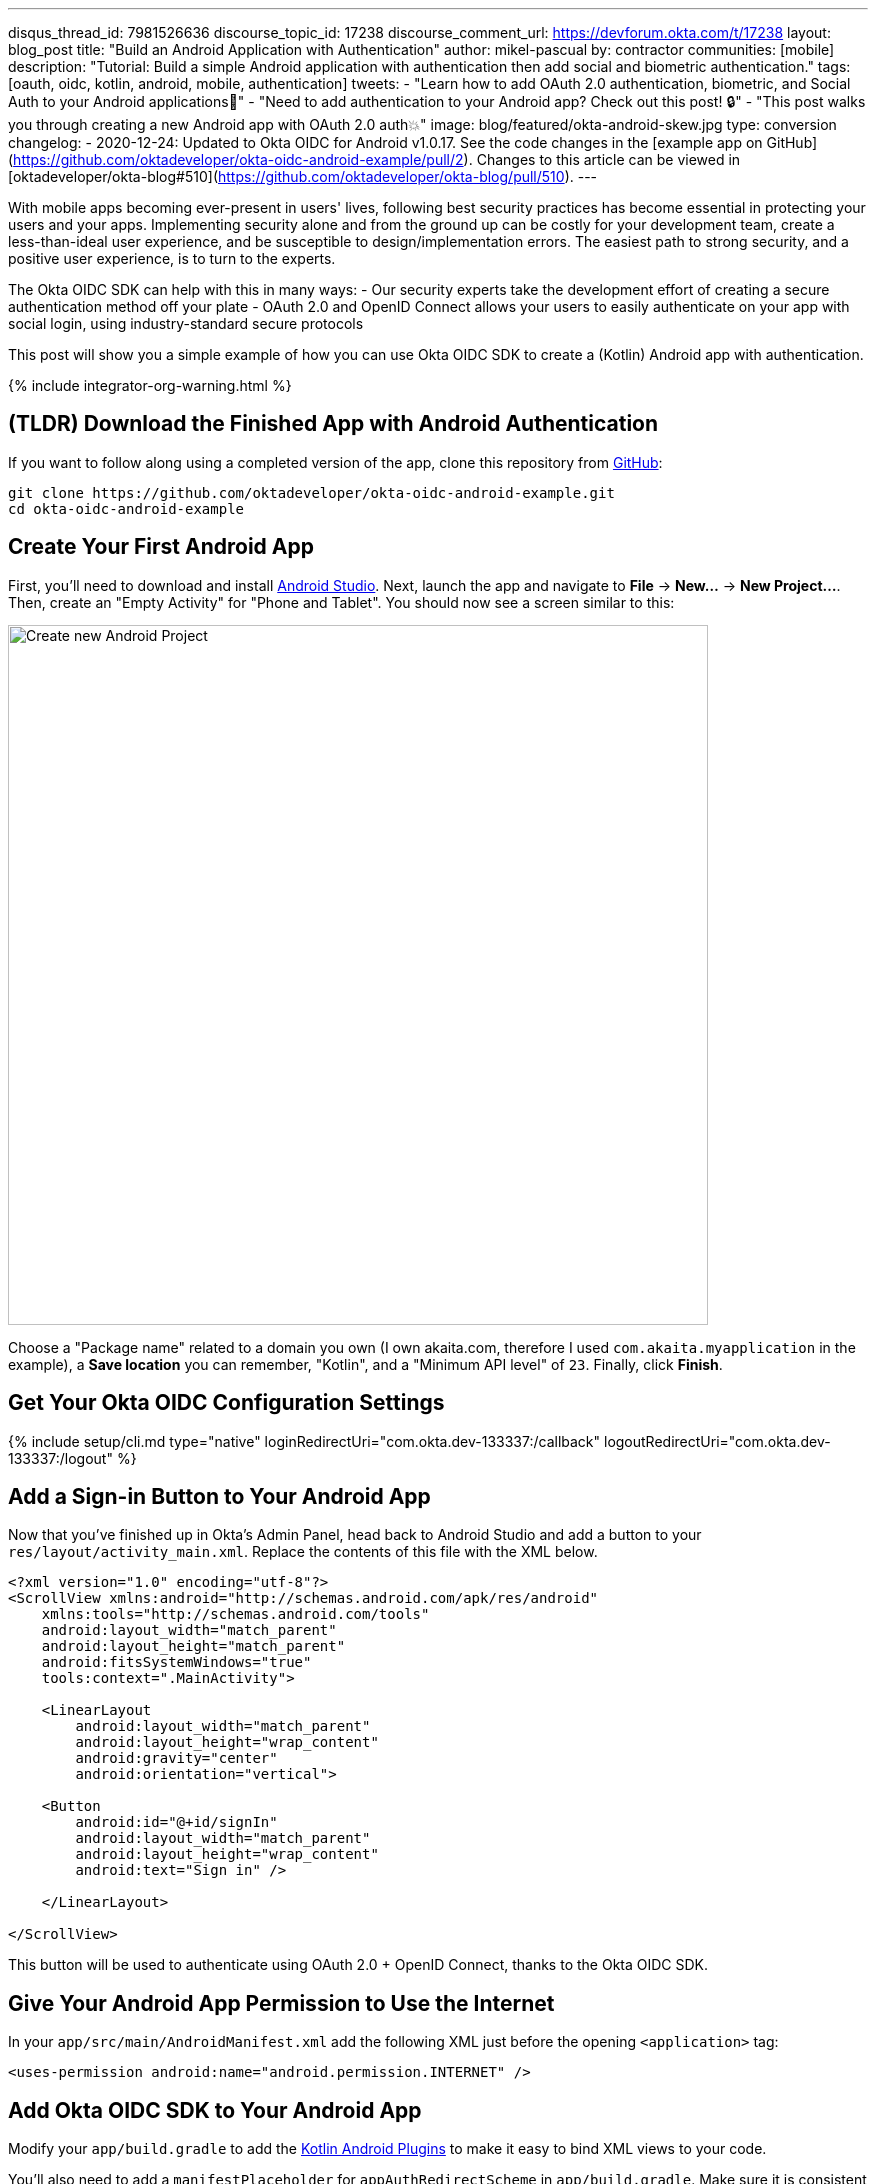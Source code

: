 ---
disqus_thread_id: 7981526636
discourse_topic_id: 17238
discourse_comment_url: https://devforum.okta.com/t/17238
layout: blog_post
title: "Build an Android Application with Authentication"
author: mikel-pascual
by: contractor
communities: [mobile]
description: "Tutorial: Build a simple Android application with authentication then add social and biometric authentication."
tags: [oauth, oidc, kotlin, android, mobile, authentication]
tweets:
- "Learn how to add OAuth 2.0 authentication, biometric, and Social Auth to your Android applications📱"
- "Need to add authentication to your Android app? Check out this post! 🔒"
- "This post walks you through creating a new Android app with OAuth 2.0 auth💥"
image: blog/featured/okta-android-skew.jpg
type: conversion
changelog:
- 2020-12-24: Updated to Okta OIDC for Android v1.0.17. See the code changes in the [example app on GitHub](https://github.com/oktadeveloper/okta-oidc-android-example/pull/2). Changes to this article can be viewed in [oktadeveloper/okta-blog#510](https://github.com/oktadeveloper/okta-blog/pull/510).
---

:toc: macro
:page-liquid:
:experimental:

With mobile apps becoming ever-present in users' lives, following best security practices has become essential in protecting your users and your apps. Implementing security alone and from the ground up can be costly for your development team, create a less-than-ideal user experience, and be susceptible to design/implementation errors. The easiest path to strong security, and a positive user experience, is to turn to the experts.

The Okta OIDC SDK can help with this in many ways:
- Our security experts take the development effort of creating a secure authentication method off your plate
- OAuth 2.0 and OpenID Connect allows your users to easily authenticate on your app with social login, using industry-standard secure protocols

This post will show you a simple example of how you can use Okta OIDC SDK to create a (Kotlin) Android app with authentication.

{% include integrator-org-warning.html %}

toc::[]

== (TLDR) Download the Finished App with Android Authentication

If you want to follow along using a completed version of the app, clone this repository from https://github.com/oktadeveloper/okta-oidc-android-example[GitHub]:

[source,sh]
----
git clone https://github.com/oktadeveloper/okta-oidc-android-example.git
cd okta-oidc-android-example
----

== Create Your First Android App

First, you'll need to download and install https://developer.android.com/studio[Android Studio]. Next, launch the app and navigate  to **File** → **New...** → **New Project...**. Then, create an "Empty Activity" for "Phone and Tablet". You should now see a screen similar to this:

image::{% asset_path 'blog/android-authentication/android-studio-new-project.png' %}[alt=Create new Android Project,width=700,align=center]

Choose a "Package name" related to a domain you own (I own akaita.com, therefore I used `com.akaita.myapplication` in the example), a **Save location** you can remember, "Kotlin", and a "Minimum API level" of `23`. Finally, click **Finish**.

[#okta-oidc-config]
== Get Your Okta OIDC Configuration Settings

{% include setup/cli.md type="native"
   loginRedirectUri="com.okta.dev-133337:/callback"
   logoutRedirectUri="com.okta.dev-133337:/logout" %}

== Add a Sign-in Button to Your Android App

Now that you've finished up in Okta's Admin Panel, head back to Android Studio and add a button to your `res/layout/activity_main.xml`. Replace the contents of this file with the XML below.

[source,xml]
----
<?xml version="1.0" encoding="utf-8"?>
<ScrollView xmlns:android="http://schemas.android.com/apk/res/android"
    xmlns:tools="http://schemas.android.com/tools"
    android:layout_width="match_parent"
    android:layout_height="match_parent"
    android:fitsSystemWindows="true"
    tools:context=".MainActivity">

    <LinearLayout
        android:layout_width="match_parent"
        android:layout_height="wrap_content"
        android:gravity="center"
        android:orientation="vertical">

    <Button
        android:id="@+id/signIn"
        android:layout_width="match_parent"
        android:layout_height="wrap_content"
        android:text="Sign in" />

    </LinearLayout>

</ScrollView>
----

This button will be used to authenticate using OAuth 2.0 + OpenID Connect, thanks to the Okta OIDC SDK.

== Give Your Android App Permission to Use the Internet

In your `app/src/main/AndroidManifest.xml` add the following XML just before the opening `<application>` tag:

[source,xml]
----
<uses-permission android:name="android.permission.INTERNET" />
----

== Add Okta OIDC SDK to Your Android App

Modify your `app/build.gradle` to add the https://medium.com/@filzahafidzahf5/kotlin-android-extensions-ef50aac597cb[Kotlin Android Plugins] to make it easy to bind XML views to your code.

You'll also need to add a `manifestPlaceholder` for `appAuthRedirectScheme` in `app/build.gradle`. Make sure it is consistent with your Redirect URIs. For instance, my redirect URIs look like `com.okta.dev-123456:/callback`, therefore my `appAuthRedirectScheme` is `com.okta.dev-123456`

Then, add https://github.com/okta/okta-oidc-android[Okta OIDC for Android].

====
[source,groovy]
----
plugins {
    id 'com.android.application'
    id 'kotlin-android'
    id 'kotlin-android-extensions' // <1>
}

android {
    compileSdkVersion 29
    buildToolsVersion "30.0.2"

    defaultConfig {
        applicationId "com.akaita.myapplication"  // <2>
        minSdkVersion 23
        targetSdkVersion 29
        versionCode 1
        versionName "1.0"

        testInstrumentationRunner "androidx.test.runner.AndroidJUnitRunner"

        manifestPlaceholders = [
            "appAuthRedirectScheme": "com.okta.dev-123456" // <3>
        ]
    }

    buildTypes {
        release {
            minifyEnabled false
            proguardFiles getDefaultProguardFile('proguard-android-optimize.txt'), 'proguard-rules.pro'
        }
    }
    compileOptions {
        sourceCompatibility JavaVersion.VERSION_1_8
        targetCompatibility JavaVersion.VERSION_1_8
    }
    kotlinOptions { // <4>
        jvmTarget = '1.8'
    }
}

dependencies {
    implementation "org.jetbrains.kotlin:kotlin-stdlib:$kotlin_version"
    implementation 'androidx.core:core-ktx:1.3.2'
    implementation 'androidx.appcompat:appcompat:1.2.0'
    implementation 'com.google.android.material:material:1.2.1'
    implementation 'androidx.constraintlayout:constraintlayout:2.0.4'
    testImplementation 'junit:junit:4.+'
    androidTestImplementation 'androidx.test.ext:junit:1.1.2'
    androidTestImplementation 'androidx.test.espresso:espresso-core:3.3.0'

    implementation 'com.okta.android:oidc-androidx:1.0.17' <5>

    // Dependency required for Biometric-Authentication (which we will detail how to implement later on in this same article)
    implementation 'androidx.biometric:biometric:1.0.1'
}
----

<.> Add the Kotlin Android Extension plugin
<.> Keep you `applicationId` here.
<.> The redirect URI for the application you created in your Okta Developer Console.
<.> Okta OIDC libraries require Java 1.8 compatibility.
<.> Add the dependency required for the Okta OIDC library.
====

== Configure Okta OIDC in Your Android App
In your `MainActivity` class, add a couple of class properties and a couple of new methods, calling them from `onCreate()`:

====
[source,kotlin]
----
package com.akaita.myapplication

import android.os.Bundle
import android.util.Log
import android.widget.Toast
import androidx.appcompat.app.AppCompatActivity
import com.okta.oidc.*
import com.okta.oidc.clients.sessions.SessionClient
import com.okta.oidc.clients.web.WebAuthClient
import com.okta.oidc.storage.security.DefaultEncryptionManager
import com.okta.oidc.util.AuthorizationException
import kotlinx.android.synthetic.main.activity_main.*

class MainActivity : AppCompatActivity() {
    /**
     * Authorization client using chrome custom tab as a user agent.
     */
    private lateinit var webAuth: WebAuthClient // <1>

    /**
     * The authorized client to interact with Okta's endpoints.
     */
    private lateinit var sessionClient: SessionClient // <2>

    override fun onCreate(savedInstanceState: Bundle?) {
        super.onCreate(savedInstanceState)
        setContentView(R.layout.activity_main)

        setupWebAuth()
        setupWebAuthCallback(webAuth)
    }

    private fun setupWebAuth() {
        val oidcConfig = OIDCConfig.Builder()
                .clientId("20-character-long Client ID")
                .redirectUri("com.okta.dev-123456:/callback")
                .endSessionRedirectUri("com.okta.dev-123456:/logout")
                .scopes("openid", "profile", "offline_access")
                .discoveryUri("https://dev-123456.okta.com")
                .create()

        webAuth = Okta.WebAuthBuilder()
                .withConfig(oidcConfig)
                .withContext(applicationContext)
                .withStorage(SharedPreferenceStorage(this))
                .setRequireHardwareBackedKeyStore(false) // <3>
                .create()
        sessionClient = webAuth.sessionClient
    }

    private fun setupWebAuthCallback(webAuth: WebAuthClient) { // <4>
        val callback: ResultCallback<AuthorizationStatus, AuthorizationException> =
                object : ResultCallback<AuthorizationStatus, AuthorizationException> {
                    override fun onSuccess(status: AuthorizationStatus) {
                        if (status == AuthorizationStatus.AUTHORIZED) {
                            Log.d("MainActivity", "AUTHORIZED")
                            Toast.makeText(this@MainActivity, "Authorized", Toast.LENGTH_SHORT).show()
                        } else if (status == AuthorizationStatus.SIGNED_OUT) {
                            Log.d("MainActivity", "SIGNED_OUT")
                            Toast.makeText(this@MainActivity, "Signed out", Toast.LENGTH_SHORT).show()
                        }
                    }

                    override fun onCancel() {
                        Log.d("MainActivity", "CANCELED")
                        Toast.makeText(this@MainActivity, "Cancelled", Toast.LENGTH_SHORT).show()
                    }

                    override fun onError(msg: String?, error: AuthorizationException?) {
                        Log.d("MainActivity", "${error?.error} onError", error)
                        Toast.makeText(this@MainActivity, error?.toJsonString(), Toast.LENGTH_SHORT).show()
                    }
                }
        webAuth.registerCallback(callback, this)
    }
}
----

<.> `private lateinit var webAuth: WebAuthClient` is a reference to the web client you will invoke to log in
<.> `private lateinit var sessionClient: SessionClient` is a reference to the session you can use to conduct multiple operations after logging in, such as getting the user's profile, revoking the authentication token, refreshing the authentication token, etc...
<.> `setRequireHardwareBackedKeyStore(true)` forces the app to require a device with encryption capabilities. This is the default configuration for Okta OIDC and it's considered the best practice. Since you might to run this code in a emulator, you can temporarily set it to `false`.
<.> `private fun setupWebAuthCallback()` is the place where you can define the action to take when authentication succeeds, fails or is canceled...
====

TIP: You can create a https://github.com/oktadeveloper/okta-oidc-android-example/blob/e34375dccd9a6898ecf62ecc4c63d08e63957a57/app/src/main/java/com/okta/oidc/example/Extensions.kt#L24[utility method] to automatically detect if your application is running in an emulator.

Make sure to use the values you wrote down during the link:#okta-oidc-config[Get your Okta OIDC configuration settings] step to create `val oidcConfig` in `private fun setupWebAuth()`.

== Log in Using Okta OIDC

Now that you have a minimal configuration of Okta OIDC, it's time to add a listener for the `signIn` button you added previously.

Create a payload using `AuthenticationPayload` and call `webAuth.signIn()` in `MainActivity.kt`.

[source,kotlin]
----
import kotlinx.android.synthetic.main.main_activity.*

override fun onCreate(savedInstanceState: Bundle?) {
    super.onCreate(savedInstanceState)
    setContentView(R.layout.activity_main)

    setupWebAuth()
    setupWebAuthCallback(webAuth)

    signIn.setOnClickListener {
        val payload = AuthenticationPayload.Builder()
            .build()
        webAuth.signIn(this, payload)
    }
}
----

This will instruct Okta OIDC SDK to launch a web browser in which your users can authenticate using their Okta credentials.

Once they successfully authenticate, you will be able to use `sessionClient` to do things like check their authentication status:

[source,kotlin]
----
if (sessionClient.isAuthenticated) {
    // Do something specific to authenticated users
} else {
    // Do something to non-authenticated users
}
----

You can even download their profile:

[source,kotlin]
----
private fun downloadProfile() {
    sessionClient.getUserProfile(object : RequestCallback<UserInfo, AuthorizationException> {
        override fun onSuccess(result: UserInfo) {
            Log.d("Profile", result.toString())
        }

        override fun onError(error: String?, exception: AuthorizationException?) {
            Log.d("Profile", error, exception.cause)
        }
    })
}
----

That's it! You now have an Android app with robust OIDC authentication!

When you launch your app and click on the **SIGN IN** button, you will be greeted with Okta's authentication portal, which you can use to authenticate users into your app:

image::{% asset_path 'blog/android-authentication/android-browser-login.png' %}[alt=Android browser login prompt,width=400,align=center]

== (Optional) Add Social login

It should be easy for users to authenticate into your app. Okta OIDC SDK helps you accomplish this by allowing users to use their social accounts to validate their identity.

With Okta, you can add an external Identity Provider—such as Google, Facebook, LinkedIn or Microsoft.
To achieve this, connect to the external identity providers and ask them to trust Okta for your application. This is done in three simple steps:

1. https://developer.okta.com/docs/guides/add-an-external-idp/facebook/configure-idp-in-okta/[Create an Identity Provider in Okta]
2. https://developer.okta.com/docs/guides/add-an-external-idp/facebook/add-okta-redirect-uri-to-idp/[Add Okta redirect URI to the Identity Provider]
3. https://developer.okta.com/docs/guides/add-an-external-idp/facebook/create-authz-url/[Create the Authorization URL]

Lastly, use the identity providers in your app:

[source,kotlin]
----
signIn.setOnClickListener {
    val payload = AuthenticationPayload.Builder()
        .setIdp("{IdP-id}") // From your "Okta" admin console
        .setIdpScope("clientScope1", "clientScope2", "clientScope3") // Optional, in case the IDP requires it
        .build()
    webAuth.signIn(this, payload)
}
----

Now, when a user clicks your **SIGN IN** button, they'll be greeted with the login page of the IDP of your choice, which will be used to authenticate users into your app.

== (Optional) Biometric Login

Additionally, biometrics can be used to access sessions created by Okta OIDC.
The `BiometricPrompt` recently published by the Android team makes it a very feasible option, taking a lot of the complexity off your hands and offering a unified familiar & native experience for users on all variants of Android (Google devices, Samsung devices, ...).

NOTE: `BiometricPrompt` uses the available resources in each device to offer whichever options are possible. Those include Iris authentication, fingerprint authentication, PIN authentication, Pattern authentication, etc.

In essence, there are two components to be taken into account:

1. `BiometricPrompt` can be used to only allow biometrically authenticated users into your app, or into specific sections of your app
2. You can (and should) instruct Okta OIDC SDK to store all data in a biometrically protected encryption system

I created an easy-to-launch Kotlin wrapper of `BiometricPrompt` for you:

[source,kotlin]
----
import androidx.biometric.BiometricConstants.ERROR_NEGATIVE_BUTTON
import androidx.biometric.BiometricPrompt
import androidx.biometric.BiometricPrompt.PromptInfo
import androidx.fragment.app.FragmentActivity
import java.util.concurrent.Executors

class Biometric(
    fragmentActivity: FragmentActivity,
    onSuccessListener: () -> Unit,
    onCancelListener: () -> Unit,
    onErrorListener: (Int, String) -> Unit) {

    private val mCallback: BiometricPrompt.AuthenticationCallback =
        object : BiometricPrompt.AuthenticationCallback() {
            override fun onAuthenticationError(errorCode: Int, errString: CharSequence) {
                if (errorCode == ERROR_NEGATIVE_BUTTON) {
                    onCancelListener()
                } else {
                    onErrorListener(errorCode, errString.toString())
                }
                prompt.cancelAuthentication()
            }

            override fun onAuthenticationSucceeded(result: BiometricPrompt.AuthenticationResult) {
                onSuccessListener()
            }
         }

    private val prompt: BiometricPrompt
    private val promptInfo: PromptInfo

    init {
        prompt = BiometricPrompt(fragmentActivity, Executors.newSingleThreadExecutor(), mCallback)
        promptInfo = PromptInfo.Builder()
            .setTitle("Biometric authentication succeeded")
            .setDeviceCredentialAllowed(true)
            .setConfirmationRequired(true)
            .build()
    }

    fun show() {
        prompt.authenticate(promptInfo)
    }
}
----

Simply trigger this so that when a user who is not biometrically authenticated tries to launch `MainActivity`, they are only allowed through if they biometrically authenticate in their device.
Also, remember to use `GuardedEncryptionManager` to store Okta OIDC data:

[source,kotlin]
----
import com.okta.oidc.storage.security.DefaultEncryptionManager
import com.okta.oidc.storage.security.EncryptionManager
import com.okta.oidc.storage.security.GuardedEncryptionManager

private var currentEncryptionManager: EncryptionManager? = null
private var keyguardEncryptionManager: GuardedEncryptionManager? = null

override fun onResume() {
    super.onResume()

    // Check whether the user has already authenticated using the device's authentication method. If it hasn't, ask them to do it
    if (currentEncryptionManager?.isUserAuthenticatedOnDevice?.not() == true) {
        showKeyguard()
    }
}

private fun showKeyguard() {
    Biometric(
        fragmentActivity = this,
        onSuccessListener = {
            Log.d("MainActivity", "Biometric authentication succeeded")
            Toast.makeText(this, "Biometric authentication succeeded", Toast.LENGTH_SHORT).show()
        },
        onCancelListener = {
            runOnUiThread {
                Log.d("MainActivity", "Biometric authentication cancelled")
                Toast.makeText(this, "Biometric authentication cancelled", Toast.LENGTH_SHORT).show()
                finish()
            }
        },
        onErrorListener = { code, message ->
            runOnUiThread {
                Log.d("MainActivity", "Biometric authentication failed")
                Toast.makeText(this, "Biometric authentication failed", Toast.LENGTH_SHORT).show()
                finish()
            }
        }).show()
}

private fun setupWebAuth() {
    keyguardEncryptionManager = GuardedEncryptionManager(this, Int.MAX_VALUE)

    webAuth = WebAuthBuilder()
        .withConfig(oidcConfig)
        .withContext(applicationContext)
        .withCallbackExecutor(null)
        .withEncryptionManager(keyguardEncryptionManager)
        .create()
    sessionClient = webAuth.sessionClient
}
----

Now, whenever a user opens a new instance of your app, they will be able to access it using their biometric information. In the below example, a Google Pixel phone, the authentication is a fingerprint:

image::{% asset_path 'blog/android-authentication/android-fingerprint-prompt.png' %}[alt=Android fingerprint prompt,width=400,align=center]

== Learn More About Android Auth and OIDC

It's now easier than ever to implement OAuth 2.0 and OpenID authorization thanks to Okta OIDC SDK. A high effort, high maintenance chore just became a very straightforward task.

By taking advantage of `BiometricPrompt` and Kotlin, we can make our apps even safer, while still creating a seamless user experience that  feels native to each manufacturer's UI style.

Although the example we've created here does enough to satisfy the needs of the majority of apps, Okta OIDC SDK doesn't stop there. The https://github.com/okta/okta-oidc-android[Okta OIDC Android repository] contains a variety of ideas and suggestions to improve user experience like:

- Using your own OkHttp client
- Using a custom UI to log in
- Having fine-grained control over session tokens' expiration, refresh, etc...
- Settings to handle preference of browser client for the authentication process (Chrome, Samsung browser, Firefox, etc...)

As a reminder, you can find the source code for this example https://github.com/oktadeveloper/okta-oidc-android-example[on GitHub].

This post has given you the foundations to set up a successful OIDC client. If you want to deepen your knowledge around modern authentication systems, check these additional resources on Android, OAuth 2.0 and OpenID Connect:

- link:/blog/2019/10/21/illustrated-guide-to-oauth-and-oidc[An Illustrated Guide to OAuth and OpenID Connect]
- https://developer.okta.com/docs/concepts/auth-overview/[OAuth 2.0 Overview in Okta documentation]
- link:/blog/2019/01/23/nobody-cares-about-oauth-or-openid-connect[Nobody Cares About OAuth or OpenID Connect]
- link:/blog/2019/11/14/react-native-login[Create a React Native App with Login in 10 Minutes]
- link:/blog/2018/12/13/oauth-2-for-native-and-mobile-apps[OAuth 2.0 for Native and Mobile Apps]

If you enjoyed this blog post and want to see more like it, follow https://twitter.com/oktadev[@oktadev on Twitter], subscribe to https://youtube.com/c/oktadev[our YouTube channel], or follow us https://www.linkedin.com/company/oktadev/[on LinkedIn]. As always, please leave your questions and comments below—we love to hear from you!
